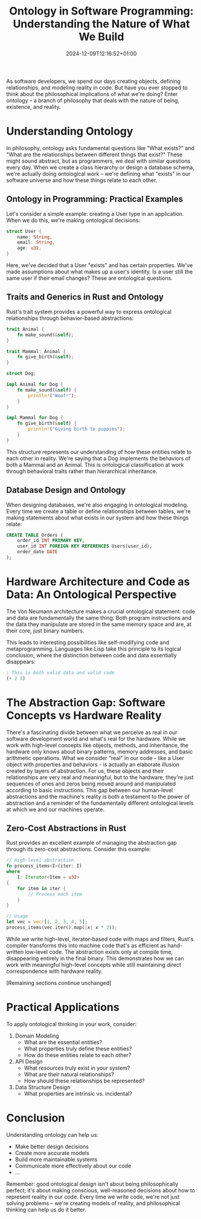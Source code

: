 #+title: Ontology in Software Programming: Understanding the Nature of What We Build
#+date: 2024-12-09T12:16:52+01:00
#+lastmod: 2021-09-28
#+categories[]:
#+tags[]:
#+images[]:
#+keyphrase:
#+description:
#+seotitle:
#+seo: true
#+math: false
#+slider: false
#+private: false
#+draft: false

[[/socrates_code.jpg]]

As software developers, we spend our days creating objects, defining relationships, and modeling reality in code. But have you ever stopped to think about the philosophical implications of what we're doing? Enter ontology – a branch of philosophy that deals with the nature of being, existence, and reality.

* Understanding Ontology

In philosophy, ontology asks fundamental questions like "What exists?" and "What are the relationships between different things that exist?" These might sound abstract, but as programmers, we deal with similar questions every day. When we create a class hierarchy or design a database schema, we're actually doing ontological work – we're defining what "exists" in our software universe and how these things relate to each other.

** Ontology in Programming: Practical Examples

Let's consider a simple example: creating a User type in an application. When we do this, we're making ontological decisions:


#+begin_src rust
struct User {
    name: String,
    email: String,
    age: u32,
}
#+end_src

Here, we've decided that a User "exists" and has certain properties. We've made assumptions about what makes up a user's identity. Is a user still the same user if their email changes? These are ontological questions.

** Traits and Generics in Rust and Ontology

Rust's trait system provides a powerful way to express ontological relationships through behavior-based abstractions:

#+begin_src rust
trait Animal {
    fn make_sound(&self);
}

trait Mammal: Animal {
    fn give_birth(&self);
}

struct Dog;

impl Animal for Dog {
    fn make_sound(&self) {
        println!("Woof!");
    }
}

impl Mammal for Dog {
    fn give_birth(&self) {
        println!("Giving birth to puppies");
    }
}
#+end_src

This structure represents our understanding of how these entities relate to each other in reality. We're saying that a Dog implements the behaviors of both a Mammal and an Animal. This is ontological classification at work through behavioral traits rather than hierarchical inheritance.

** Database Design and Ontology

When designing databases, we're also engaging in ontological modeling. Every time we create a table or define relationships between tables, we're making statements about what exists in our system and how these things relate:

#+begin_src sql
CREATE TABLE Orders (
    order_id INT PRIMARY KEY,
    user_id INT FOREIGN KEY REFERENCES Users(user_id),
    order_date DATE
);
#+end_src

* Hardware Architecture and Code as Data: An Ontological Perspective

The Von Neumann architecture makes a crucial ontological statement: code and data are fundamentally the same thing. Both program instructions and the data they manipulate are stored in the same memory space and are, at their core, just binary numbers.

This leads to interesting possibilities like self-modifying code and metaprogramming. Languages like Lisp take this principle to its logical conclusion, where the distinction between code and data essentially disappears:

#+begin_src lisp
; This is both valid data and valid code
(+ 2 3)
#+end_src

* The Abstraction Gap: Software Concepts vs Hardware Reality

There's a fascinating divide between what we perceive as real in our software development world and what's real for the hardware. While we work with high-level concepts like objects, methods, and inheritance, the hardware only knows about binary patterns, memory addresses, and basic arithmetic operations. What we consider "real" in our code - like a User object with properties and behaviors - is actually an elaborate illusion created by layers of abstraction. For us, these objects and their relationships are very real and meaningful, but to the hardware, they're just sequences of ones and zeros being moved around and manipulated according to basic instructions. This gap between our human-level abstractions and the machine's reality is both a testament to the power of abstraction and a reminder of the fundamentally different ontological levels at which we and our machines operate.
** Zero-Cost Abstractions in Rust

Rust provides an excellent example of managing the abstraction gap through its zero-cost abstractions. Consider this example:

#+begin_src rust
// High-level abstraction
fn process_items<I>(iter: I)
where
    I: Iterator<Item = u32>
{
    for item in iter {
        // Process each item
    }
}

// Usage
let vec = vec![1, 2, 3, 4, 5];
process_items(vec.iter().map(|x| x * 2));
#+end_src

While we write high-level, iterator-based code with maps and filters, Rust's compiler transforms this into machine code that's as efficient as hand-written low-level code. The abstraction exists only at compile time, disappearing entirely in the final binary. This demonstrates how we can work with meaningful high-level concepts while still maintaining direct correspondence with hardware reality.

[Remaining sections continue unchanged]

* Practical Applications

To apply ontological thinking in your work, consider:

1. Domain Modeling
   - What are the essential entities?
   - What properties truly define these entities?
   - How do these entities relate to each other?

2. API Design
   - What resources truly exist in your system?
   - What are their natural relationships?
   - How should these relationships be represented?

3. Data Structure Design
   - What properties are intrinsic vs. incidental?

* Conclusion

Understanding ontology can help us:
- Make better design decisions
- Create more accurate models
- Build more maintainable systems
- Communicate more effectively about our code
- ...

Remember: good ontological design isn't about being philosophically perfect; it's about making conscious, well-reasoned decisions about how to represent reality in our code. Every time we write code, we're not just solving problems – we're creating models of reality, and philosophical thinking can help us do it better.
